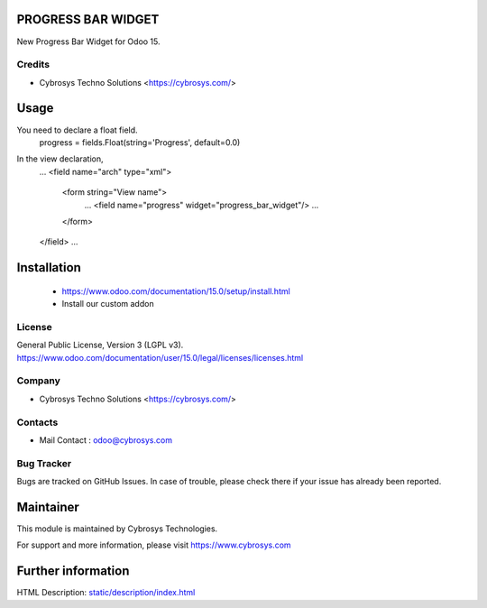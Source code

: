 PROGRESS BAR WIDGET
====================
New Progress Bar Widget for Odoo 15.

Credits
-------
* Cybrosys Techno Solutions <https://cybrosys.com/>

Usage
=====
You need to declare a float field.
    progress = fields.Float(string='Progress', default=0.0)

In the view declaration,
    ...
    <field name="arch" type="xml">
        <form string="View name">
            ...
            <field name="progress" widget="progress_bar_widget"/>
            ...
        </form>
    </field>
    ...

Installation
============
    - https://www.odoo.com/documentation/15.0/setup/install.html
    - Install our custom addon

License
-------
General Public License, Version 3 (LGPL v3).
https://www.odoo.com/documentation/user/15.0/legal/licenses/licenses.html

Company
-------
* Cybrosys Techno Solutions <https://cybrosys.com/>

Contacts
--------
* Mail Contact : odoo@cybrosys.com

Bug Tracker
-----------
Bugs are tracked on GitHub Issues. In case of trouble, please check there if your issue has already been reported.

Maintainer
==========
This module is maintained by Cybrosys Technologies.

For support and more information, please visit https://www.cybrosys.com

Further information
===================
HTML Description: `<static/description/index.html>`__